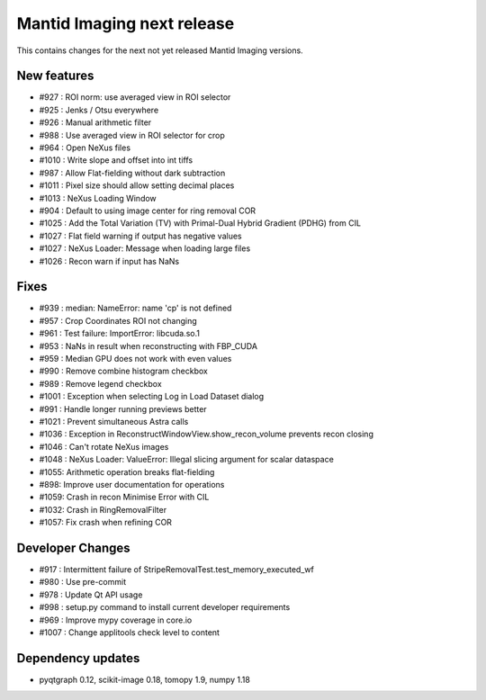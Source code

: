 Mantid Imaging next release
===========================

This contains changes for the next not yet released Mantid Imaging versions.


New features
------------

- #927 : ROI norm: use averaged view in ROI selector
- #925 : Jenks / Otsu everywhere
- #926 : Manual arithmetic filter
- #988 : Use averaged view in ROI selector for crop
- #964 : Open NeXus files
- #1010 : Write slope and offset into int tiffs
- #987 : Allow Flat-fielding without dark subtraction
- #1011 : Pixel size should allow setting decimal places
- #1013 : NeXus Loading Window
- #904 : Default to using image center for ring removal COR
- #1025 : Add the Total Variation (TV) with Primal-Dual Hybrid Gradient (PDHG) from CIL
- #1027 : Flat field warning if output has negative values
- #1027 : NeXus Loader: Message when loading large files
- #1026 : Recon warn if input has NaNs

Fixes
-----

- #939 : median: NameError: name 'cp' is not defined
- #957 : Crop Coordinates ROI not changing
- #961 : Test failure: ImportError: libcuda.so.1
- #953 : NaNs in result when reconstructing with FBP_CUDA
- #959 : Median GPU does not work with even values
- #990 : Remove combine histogram checkbox
- #989 : Remove legend checkbox
- #1001 : Exception when selecting Log in Load Dataset dialog
- #991 : Handle longer running previews better
- #1021 : Prevent simultaneous Astra calls
- #1036 : Exception in ReconstructWindowView.show_recon_volume prevents recon closing
- #1046 : Can't rotate NeXus images
- #1048 : NeXus Loader: ValueError: Illegal slicing argument for scalar dataspace
- #1055: Arithmetic operation breaks flat-fielding
- #898: Improve user documentation for operations
- #1059: Crash in recon Minimise Error with CIL
- #1032: Crash in RingRemovalFilter
- #1057: Fix crash when refining COR

Developer Changes
-----------------

- #917 : Intermittent failure of StripeRemovalTest.test_memory_executed_wf
- #980 : Use pre-commit
- #978 : Update Qt API usage
- #998 : setup.py command to install current developer requirements
- #969 : Improve mypy coverage in core.io
- #1007 : Change applitools check level to content

Dependency updates
------------------

- pyqtgraph 0.12, scikit-image 0.18, tomopy 1.9, numpy 1.18

